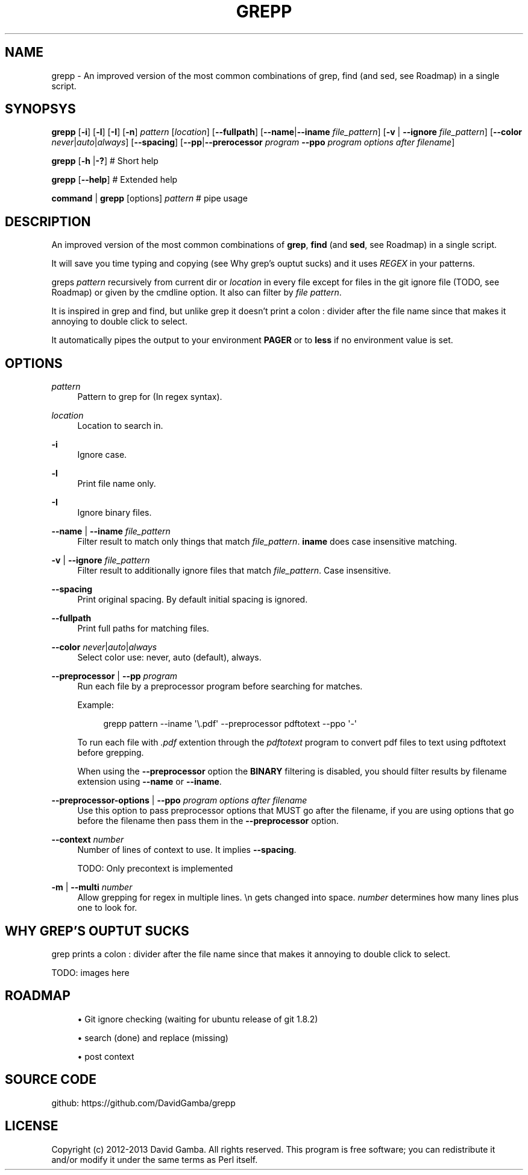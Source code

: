 '\" t
.\"     Title: grepp
.\"    Author: [FIXME: author] [see http://docbook.sf.net/el/author]
.\" Generator: DocBook XSL Stylesheets v1.76.1 <http://docbook.sf.net/>
.\"      Date: 10/28/2013
.\"    Manual: \ \&
.\"    Source: \ \&
.\"  Language: English
.\"
.TH "GREPP" "1" "10/28/2013" "\ \&" "\ \&"
.\" -----------------------------------------------------------------
.\" * Define some portability stuff
.\" -----------------------------------------------------------------
.\" ~~~~~~~~~~~~~~~~~~~~~~~~~~~~~~~~~~~~~~~~~~~~~~~~~~~~~~~~~~~~~~~~~
.\" http://bugs.debian.org/507673
.\" http://lists.gnu.org/archive/html/groff/2009-02/msg00013.html
.\" ~~~~~~~~~~~~~~~~~~~~~~~~~~~~~~~~~~~~~~~~~~~~~~~~~~~~~~~~~~~~~~~~~
.ie \n(.g .ds Aq \(aq
.el       .ds Aq '
.\" -----------------------------------------------------------------
.\" * set default formatting
.\" -----------------------------------------------------------------
.\" disable hyphenation
.nh
.\" disable justification (adjust text to left margin only)
.ad l
.\" -----------------------------------------------------------------
.\" * MAIN CONTENT STARTS HERE *
.\" -----------------------------------------------------------------
.SH "NAME"
grepp \- An improved version of the most common combinations of grep, find (and sed, see Roadmap) in a single script\&.
.SH "SYNOPSYS"
.sp
\fBgrepp\fR [\fB\-i\fR] [\fB\-l\fR] [\fB\-I\fR] [\fB\-n\fR] \fIpattern\fR [\fIlocation\fR] [\fB\-\-fullpath\fR] [\fB\-\-name\fR|\fB\-\-iname\fR \fIfile_pattern\fR] [\fB\-v\fR | \fB\-\-ignore\fR \fIfile_pattern\fR] [\fB\-\-color\fR \fInever\fR|\fIauto\fR|\fIalways\fR] [\fB\-\-spacing\fR] [\fB\-\-pp\fR|\fB\-\-prerocessor\fR \fIprogram\fR \fB\-\-ppo\fR \fIprogram options after filename\fR]
.sp
\fBgrepp\fR [\fB\-h\fR |\fB\-?\fR] # Short help
.sp
\fBgrepp\fR [\fB\-\-help\fR] # Extended help
.sp
\fBcommand\fR | \fBgrepp\fR [options] \fIpattern\fR # pipe usage
.SH "DESCRIPTION"
.sp
An improved version of the most common combinations of \fBgrep\fR, \fBfind\fR (and \fBsed\fR, see Roadmap) in a single script\&.
.sp
It will save you time typing and copying (see Why grep\(cqs ouptut sucks) and it uses \fIREGEX\fR in your patterns\&.
.sp
greps \fIpattern\fR recursively from current dir or \fIlocation\fR in every file except for files in the git ignore file (TODO, see Roadmap) or given by the cmdline option\&. It also can filter by \fIfile pattern\fR\&.
.sp
It is inspired in grep and find, but unlike grep it doesn\(cqt print a colon : divider after the file name since that makes it annoying to double click to select\&.
.sp
It automatically pipes the output to your environment \fBPAGER\fR or to \fBless\fR if no environment value is set\&.
.SH "OPTIONS"
.PP
\fIpattern\fR
.RS 4
Pattern to grep for (In regex syntax)\&.
.RE
.PP
\fIlocation\fR
.RS 4
Location to search in\&.
.RE
.PP
\fB\-i\fR
.RS 4
Ignore case\&.
.RE
.PP
\fB\-l\fR
.RS 4
Print file name only\&.
.RE
.PP
\fB\-I\fR
.RS 4
Ignore binary files\&.
.RE
.PP
\fB\-\-name\fR | \fB\-\-iname\fR \fIfile_pattern\fR
.RS 4
Filter result to match only things that match
\fIfile_pattern\fR\&.
\fBiname\fR
does case insensitive matching\&.
.RE
.PP
\fB\-v\fR | \fB\-\-ignore\fR \fIfile_pattern\fR
.RS 4
Filter result to additionally ignore files that match
\fIfile_pattern\fR\&. Case insensitive\&.
.RE
.PP
\fB\-\-spacing\fR
.RS 4
Print original spacing\&. By default initial spacing is ignored\&.
.RE
.PP
\fB\-\-fullpath\fR
.RS 4
Print full paths for matching files\&.
.RE
.PP
\fB\-\-color\fR \fInever\fR|\fIauto\fR|\fIalways\fR
.RS 4
Select color use: never, auto (default), always\&.
.RE
.PP
\fB\-\-preprocessor\fR | \fB\-\-pp\fR \fIprogram\fR
.RS 4
Run each file by a preprocessor program before searching for matches\&.
.sp
Example:
.sp
.if n \{\
.RS 4
.\}
.nf
grepp pattern \-\-iname \*(Aq\e\&.pdf\*(Aq \-\-preprocessor pdftotext \-\-ppo \*(Aq\-\*(Aq
.fi
.if n \{\
.RE
.\}
.sp
To run each file with
\fI\&.pdf\fR
extention through the
\fIpdftotext\fR
program to convert pdf files to text using pdftotext before grepping\&.
.sp
When using the
\fB\-\-preprocessor\fR
option the
\fBBINARY\fR
filtering is disabled, you should filter results by filename extension using
\fB\-\-name\fR
or
\fB\-\-iname\fR\&.
.RE
.PP
\fB\-\-preprocessor\-options\fR | \fB\-\-ppo\fR \fIprogram options after filename\fR
.RS 4
Use this option to pass preprocessor options that MUST go after the filename, if you are using options that go before the filename then pass them in the
\fB\-\-preprocessor\fR
option\&.
.RE
.PP
\fB\-\-context\fR \fInumber\fR
.RS 4
Number of lines of context to use\&. It implies
\fB\-\-spacing\fR\&.
.sp
TODO: Only precontext is implemented
.RE
.PP
\fB\-m\fR | \fB\-\-multi\fR \fInumber\fR
.RS 4
Allow grepping for regex in multiple lines\&.
\en
gets changed into space\&.
\fInumber\fR
determines how many lines plus one to look for\&.
.RE
.SH "WHY GREP\(cqS OUPTUT SUCKS"
.sp
grep prints a colon : divider after the file name since that makes it annoying to double click to select\&.
.sp
TODO: images here
.SH "ROADMAP"
.sp
.RS 4
.ie n \{\
\h'-04'\(bu\h'+03'\c
.\}
.el \{\
.sp -1
.IP \(bu 2.3
.\}
Git ignore checking (waiting for ubuntu release of git 1\&.8\&.2)
.RE
.sp
.RS 4
.ie n \{\
\h'-04'\(bu\h'+03'\c
.\}
.el \{\
.sp -1
.IP \(bu 2.3
.\}
search (done) and replace (missing)
.RE
.sp
.RS 4
.ie n \{\
\h'-04'\(bu\h'+03'\c
.\}
.el \{\
.sp -1
.IP \(bu 2.3
.\}
post context
.RE
.SH "SOURCE CODE"
.sp
github: https://github\&.com/DavidGamba/grepp
.SH "LICENSE"
.sp
Copyright (c) 2012\-2013 David Gamba\&. All rights reserved\&. This program is free software; you can redistribute it and/or modify it under the same terms as Perl itself\&.
